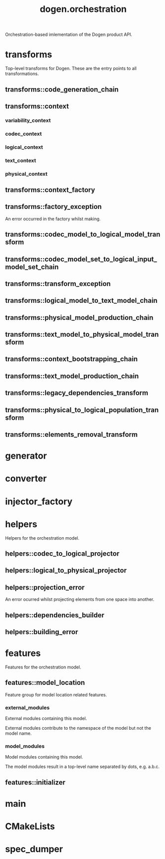 #+title: dogen.orchestration
#+options: <:nil c:nil todo:nil ^:nil d:nil date:nil author:nil
:PROPERTIES:
:masd.codec.dia.comment: true
:masd.codec.model_modules: dogen.orchestration
:masd.codec.reference: cpp.builtins
:masd.codec.reference: cpp.boost
:masd.codec.reference: cpp.std
:masd.codec.reference: dogen
:masd.codec.reference: dogen.variability
:masd.codec.reference: dogen.tracing
:masd.codec.reference: dogen.codec
:masd.codec.reference: dogen.logical
:masd.codec.reference: dogen.text
:masd.codec.reference: dogen.physical
:masd.codec.reference: masd
:masd.codec.reference: masd.variability
:masd.codec.reference: dogen.profiles
:masd.codec.input_technical_space: cpp
:masd.variability.profile: dogen.profiles.base.default_profile
:END:

Orchestration-based imlementation of the Dogen product API.

* transforms
:PROPERTIES:
:masd.codec.dia.comment: true
:END:

Top-level transforms for Dogen. These are
the entry points to all transformations.

** transforms::code_generation_chain
:PROPERTIES:
:masd.codec.stereotypes: dogen::handcrafted::typeable
:END:
** transforms::context
:PROPERTIES:
:masd.cpp.types.class_forward_declarations.enabled: true
:masd.codec.stereotypes: dogen::typeable, dogen::pretty_printable
:END:
*** variability_context
:PROPERTIES:
:masd.codec.type: variability::transforms::context
:END:
*** codec_context
:PROPERTIES:
:masd.codec.type: codec::transforms::context
:END:
*** logical_context
:PROPERTIES:
:masd.codec.type: logical::transforms::context
:END:
*** text_context
:PROPERTIES:
:masd.codec.type: text::transforms::context
:END:
*** physical_context
:PROPERTIES:
:masd.codec.type: physical::transforms::context
:END:
** transforms::context_factory
:PROPERTIES:
:masd.codec.stereotypes: dogen::handcrafted::typeable
:END:
** transforms::factory_exception
:PROPERTIES:
:masd.codec.stereotypes: masd::exception
:END:

An error occurred in the factory whilst making.

** transforms::codec_model_to_logical_model_transform
:PROPERTIES:
:masd.codec.stereotypes: dogen::handcrafted::typeable
:END:
** transforms::codec_model_set_to_logical_input_model_set_chain
:PROPERTIES:
:masd.codec.stereotypes: dogen::handcrafted::typeable
:END:
** transforms::transform_exception
:PROPERTIES:
:masd.codec.stereotypes: masd::exception
:END:
** transforms::logical_model_to_text_model_chain
:PROPERTIES:
:masd.codec.stereotypes: dogen::handcrafted::typeable
:END:
** transforms::physical_model_production_chain
:PROPERTIES:
:masd.codec.stereotypes: dogen::handcrafted::typeable
:END:
** transforms::text_model_to_physical_model_transform
:PROPERTIES:
:masd.codec.stereotypes: dogen::handcrafted::typeable
:END:
** transforms::context_bootstrapping_chain
:PROPERTIES:
:masd.codec.stereotypes: dogen::handcrafted::typeable
:END:
** transforms::text_model_production_chain
:PROPERTIES:
:masd.codec.stereotypes: dogen::handcrafted::typeable
:END:
** transforms::legacy_dependencies_transform
:PROPERTIES:
:masd.codec.stereotypes: dogen::handcrafted::typeable
:END:
** transforms::physical_to_logical_population_transform
:PROPERTIES:
:masd.codec.stereotypes: dogen::handcrafted::typeable
:END:
** transforms::elements_removal_transform
:PROPERTIES:
:masd.codec.stereotypes: dogen::handcrafted::typeable
:END:
* generator
:PROPERTIES:
:masd.generalization.parent: dogen::generator
:masd.codec.stereotypes: dogen::handcrafted::typeable
:END:
* converter
:PROPERTIES:
:masd.generalization.parent: dogen::converter
:masd.codec.stereotypes: dogen::handcrafted::typeable
:END:
* injector_factory
:PROPERTIES:
:masd.codec.stereotypes: dogen::handcrafted::typeable::header_only
:END:
* helpers
:PROPERTIES:
:masd.codec.dia.comment: true
:END:

Helpers for the orchestration model.

** helpers::codec_to_logical_projector
:PROPERTIES:
:masd.codec.stereotypes: dogen::handcrafted::typeable
:END:
** helpers::logical_to_physical_projector
:PROPERTIES:
:masd.codec.stereotypes: dogen::handcrafted::typeable
:END:
** helpers::projection_error
:PROPERTIES:
:masd.codec.stereotypes: masd::exception
:END:

An error ocurred whilst projecting elements from one space into another.

** helpers::dependencies_builder
:PROPERTIES:
:masd.codec.stereotypes: dogen::handcrafted::typeable
:END:
** helpers::building_error
:PROPERTIES:
:masd.codec.stereotypes: masd::exception
:END:
* features
:PROPERTIES:
:masd.codec.dia.comment: true
:END:

Features for the orchestration model.

** features::model_location
:PROPERTIES:
:masd.variability.default_binding_point: global
:masd.variability.key_prefix: masd.codec
:masd.codec.stereotypes: masd::variability::feature_bundle
:END:

Feature group for model location related features.

*** external_modules
:PROPERTIES:
:masd.variability.is_optional: true
:masd.codec.type: masd::variability::text
:END:

External modules containing this model.

External modules contribute to the namespace of the model but not the model
name.

*** model_modules
:PROPERTIES:
:masd.codec.type: masd::variability::text
:END:

Model modules containing this model.

The model modules result in a top-level name separated by dots, e.g. a.b.c.

** features::initializer
:PROPERTIES:
:masd.codec.stereotypes: masd::variability::initializer
:END:
* main
:PROPERTIES:
:masd.codec.stereotypes: masd::entry_point, dogen::untypable
:END:
* CMakeLists
:PROPERTIES:
:masd.codec.stereotypes: masd::build::cmakelists, dogen::handcrafted::cmake
:END:
* spec_dumper
:PROPERTIES:
:masd.generalization.parent: dogen::spec_dumper
:masd.codec.stereotypes: dogen::handcrafted::typeable
:END:
